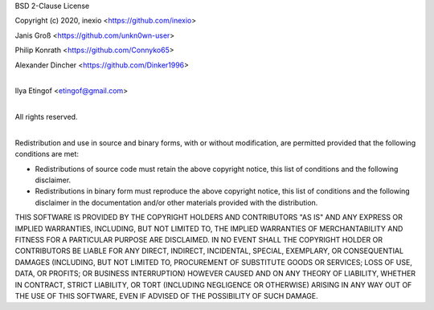 BSD 2-Clause License

Copyright (c) 2020, inexio <https://github.com/inexio>

Janis Groß <https://github.com/unkn0wn-user>

Philip Konrath <https://github.com/Connyko65>

Alexander Dincher <https://github.com/Dinker1996>

|
| Ilya Etingof <etingof@gmail.com>
|

All rights reserved.

|
| Redistribution and use in source and binary forms, with or without modification, are permitted provided that the following conditions are met:

* Redistributions of source code must retain the above copyright notice, this
  list of conditions and the following disclaimer.

* Redistributions in binary form must reproduce the above copyright notice,
  this list of conditions and the following disclaimer in the documentation
  and/or other materials provided with the distribution.

THIS SOFTWARE IS PROVIDED BY THE COPYRIGHT HOLDERS AND CONTRIBUTORS "AS IS"
AND ANY EXPRESS OR IMPLIED WARRANTIES, INCLUDING, BUT NOT LIMITED TO, THE
IMPLIED WARRANTIES OF MERCHANTABILITY AND FITNESS FOR A PARTICULAR PURPOSE ARE
DISCLAIMED. IN NO EVENT SHALL THE COPYRIGHT HOLDER OR CONTRIBUTORS BE LIABLE
FOR ANY DIRECT, INDIRECT, INCIDENTAL, SPECIAL, EXEMPLARY, OR CONSEQUENTIAL
DAMAGES (INCLUDING, BUT NOT LIMITED TO, PROCUREMENT OF SUBSTITUTE GOODS OR
SERVICES; LOSS OF USE, DATA, OR PROFITS; OR BUSINESS INTERRUPTION) HOWEVER
CAUSED AND ON ANY THEORY OF LIABILITY, WHETHER IN CONTRACT, STRICT LIABILITY,
OR TORT (INCLUDING NEGLIGENCE OR OTHERWISE) ARISING IN ANY WAY OUT OF THE USE
OF THIS SOFTWARE, EVEN IF ADVISED OF THE POSSIBILITY OF SUCH DAMAGE.
